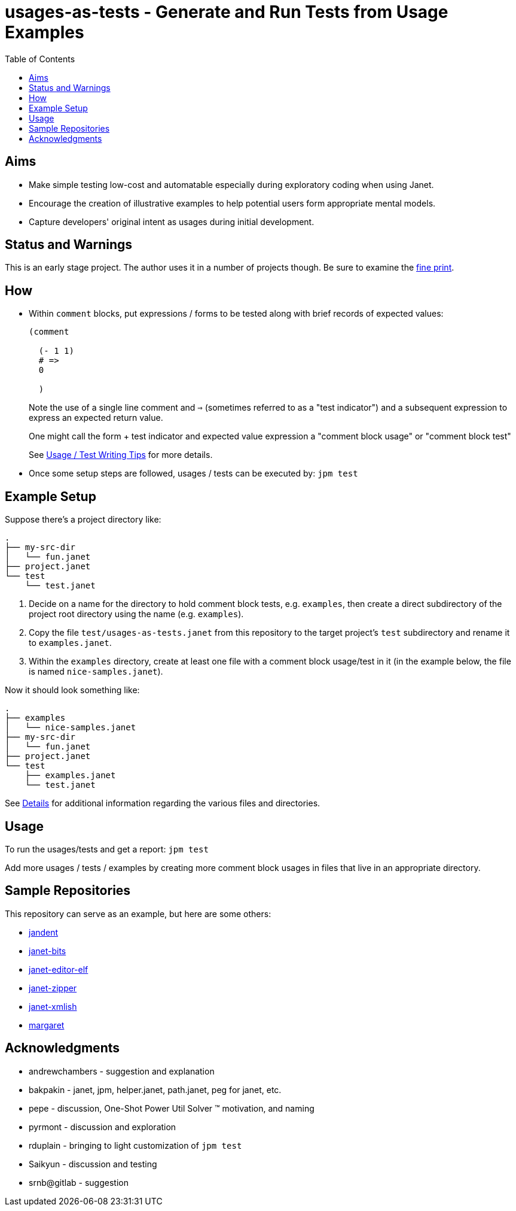 = usages-as-tests - Generate and Run Tests from Usage Examples
:toc:

== Aims

* Make simple testing low-cost and automatable especially during
  exploratory coding when using Janet.

* Encourage the creation of illustrative examples to help potential users
  form appropriate mental models.

* Capture developers' original intent as usages during initial
  development.

== Status and Warnings

This is an early stage project.  The author uses it in a number of
projects though.  Be sure to examine the link:doc/warning.adoc[fine print].

== How

* Within `comment` blocks, put expressions / forms to be tested along
  with brief records of expected values:
+
[source,janet]
----
(comment

  (- 1 1)
  # =>
  0

  )
----
+
Note the use of a single line comment and `=>` (sometimes referred to
as a "test indicator") and a subsequent expression to express an
expected return value.
+
One might call the form + test indicator and expected value expression
a "comment block usage" or "comment block test"
+
See link:doc/tips.adoc[Usage / Test Writing Tips] for more details.

* Once some setup steps are followed, usages / tests can be executed
  by: `jpm test`

== Example Setup

Suppose there's a project directory like:

----
.
├── my-src-dir
│   └── fun.janet
├── project.janet
└── test
    └── test.janet
----

0. Decide on a name for the directory to hold comment block tests,
   e.g. `examples`, then create a direct subdirectory of the project root
   directory using the name (e.g. `examples`).
1. Copy the file `test/usages-as-tests.janet` from this repository to the
   target project's `test` subdirectory and rename it to
   `examples.janet`.
2. Within the `examples` directory, create at least one file with a
   comment block usage/test in it (in the example below, the file
   is named `nice-samples.janet`).

Now it should look something like:

----
.
├── examples
│   └── nice-samples.janet
├── my-src-dir
│   └── fun.janet
├── project.janet
└── test
    ├── examples.janet
    └── test.janet
----

See link:doc/details.adoc[Details] for additional information regarding
the various files and directories.

== Usage

To run the usages/tests and get a report: `jpm test`

Add more usages / tests / examples by creating more comment block usages
in files that live in an appropriate directory.

== Sample Repositories

This repository can serve as an example, but here are some others:

* https://github.com/sogaiu/jandent[jandent]
* https://github.com/sogaiu/janet-bits[janet-bits]
* https://github.com/sogaiu/janet-editor-elf[janet-editor-elf]
* https://github.com/sogaiu/janet-zipper[janet-zipper]
* https://github.com/sogaiu/janet-xmlish[janet-xmlish]
* https://github.com/sogaiu/margaret[margaret]

== Acknowledgments

* andrewchambers - suggestion and explanation
* bakpakin - janet, jpm, helper.janet, path.janet, peg for janet, etc.
* pepe - discussion, One-Shot Power Util Solver ™ motivation, and naming
* pyrmont - discussion and exploration
* rduplain - bringing to light customization of `jpm test`
* Saikyun - discussion and testing
* srnb@gitlab - suggestion
